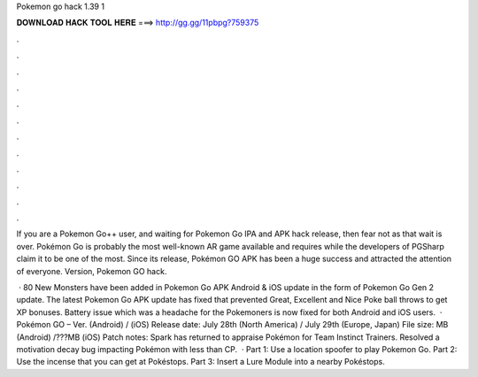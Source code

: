 Pokemon go hack 1.39 1



𝐃𝐎𝐖𝐍𝐋𝐎𝐀𝐃 𝐇𝐀𝐂𝐊 𝐓𝐎𝐎𝐋 𝐇𝐄𝐑𝐄 ===> http://gg.gg/11pbpg?759375



.



.



.



.



.



.



.



.



.



.



.



.

If you are a Pokemon Go++ user, and waiting for Pokemon Go IPA and APK hack release, then fear not as that wait is over. Pokémon Go is probably the most well-known AR game available and requires while the developers of PGSharp claim it to be one of the most. Since its release, Pokémon GO APK has been a huge success and attracted the attention of everyone. Version, Pokemon GO hack.

 · 80 New Monsters have been added in Pokemon Go APK Android & iOS update in the form of Pokemon Go Gen 2 update. The latest Pokemon Go APK update has fixed that prevented Great, Excellent and Nice Poke ball throws to get XP bonuses. Battery issue which was a headache for the Pokemoners is now fixed for both Android and iOS users.  · Pokémon GO – Ver. (Android) / (iOS) Release date: July 28th (North America) / July 29th (Europe, Japan) File size: MB (Android) /???MB (iOS) Patch notes: Spark has returned to appraise Pokémon for Team Instinct Trainers. Resolved a motivation decay bug impacting Pokémon with less than CP.  · Part 1: Use a location spoofer to play Pokemon Go. Part 2: Use the incense that you can get at Pokéstops. Part 3: Insert a Lure Module into a nearby Pokéstops.
